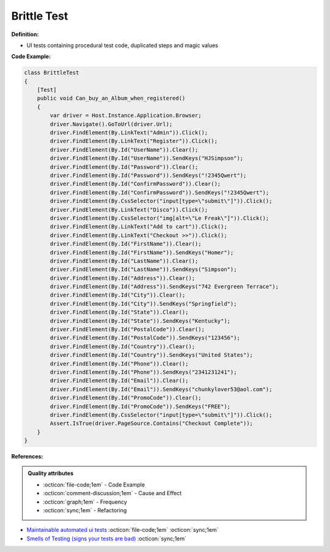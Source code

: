 Brittle Test
^^^^^
**Definition:**

* UI tests containing procedural test code, duplicated steps and magic values


**Code Example:**

.. code-block:: csharp

  class BrittleTest
  {
      [Test]
      public void Can_buy_an_Album_when_registered()
      {
          var driver = Host.Instance.Application.Browser;
          driver.Navigate().GoToUrl(driver.Url);
          driver.FindElement(By.LinkText("Admin")).Click();
          driver.FindElement(By.LinkText("Register")).Click();
          driver.FindElement(By.Id("UserName")).Clear();
          driver.FindElement(By.Id("UserName")).SendKeys("HJSimpson");
          driver.FindElement(By.Id("Password")).Clear();
          driver.FindElement(By.Id("Password")).SendKeys("!2345Qwert");
          driver.FindElement(By.Id("ConfirmPassword")).Clear();
          driver.FindElement(By.Id("ConfirmPassword")).SendKeys("!2345Qwert");
          driver.FindElement(By.CssSelector("input[type=\"submit\"]")).Click();
          driver.FindElement(By.LinkText("Disco")).Click();
          driver.FindElement(By.CssSelector("img[alt=\"Le Freak\"]")).Click();
          driver.FindElement(By.LinkText("Add to cart")).Click();
          driver.FindElement(By.LinkText("Checkout >>")).Click();
          driver.FindElement(By.Id("FirstName")).Clear();
          driver.FindElement(By.Id("FirstName")).SendKeys("Homer");
          driver.FindElement(By.Id("LastName")).Clear();
          driver.FindElement(By.Id("LastName")).SendKeys("Simpson");
          driver.FindElement(By.Id("Address")).Clear();
          driver.FindElement(By.Id("Address")).SendKeys("742 Evergreen Terrace");
          driver.FindElement(By.Id("City")).Clear();
          driver.FindElement(By.Id("City")).SendKeys("Springfield");
          driver.FindElement(By.Id("State")).Clear();
          driver.FindElement(By.Id("State")).SendKeys("Kentucky");
          driver.FindElement(By.Id("PostalCode")).Clear();
          driver.FindElement(By.Id("PostalCode")).SendKeys("123456");
          driver.FindElement(By.Id("Country")).Clear();
          driver.FindElement(By.Id("Country")).SendKeys("United States");
          driver.FindElement(By.Id("Phone")).Clear();
          driver.FindElement(By.Id("Phone")).SendKeys("2341231241");
          driver.FindElement(By.Id("Email")).Clear();
          driver.FindElement(By.Id("Email")).SendKeys("chunkylover53@aol.com");
          driver.FindElement(By.Id("PromoCode")).Clear();
          driver.FindElement(By.Id("PromoCode")).SendKeys("FREE");
          driver.FindElement(By.CssSelector("input[type=\"submit\"]")).Click();
          Assert.IsTrue(driver.PageSource.Contains("Checkout Complete"));
      }
  }

**References:**

.. admonition:: Quality attributes

    * :octicon:`file-code;1em` -  Code Example
    * :octicon:`comment-discussion;1em` -  Cause and Effect
    * :octicon:`graph;1em` -  Frequency
    * :octicon:`sync;1em` -  Refactoring

* `Maintainable automated ui tests <https://code.tutsplus.com/articles/maintainable-automated-ui-tests--net-35089>`_ :octicon:`file-code;1em` :octicon:`sync;1em`
* `Smells of Testing (signs your tests are bad) <https://jakescruggs.blogspot.com/2009/04/smells-of-testing-signs-your-tests-are.html>`_ :octicon:`sync;1em`
